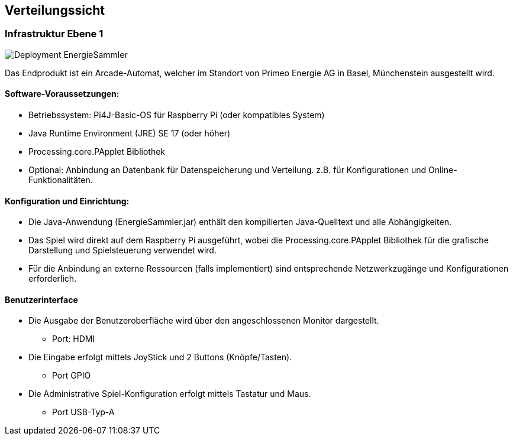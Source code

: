 [[section-deployment-view]]
== Verteilungssicht

=== Infrastruktur Ebene 1

image:P1_Deployment.png[Deployment EnergieSammler]

Das Endprodukt ist ein Arcade-Automat, welcher im Standort von Primeo Energie AG in Basel, Münchenstein ausgestellt wird.

==== Software-Voraussetzungen:
* Betriebssystem: Pi4J-Basic-OS für Raspberry Pi (oder kompatibles System)
* Java Runtime Environment (JRE) SE 17 (oder höher)
* Processing.core.PApplet Bibliothek
* Optional:
Anbindung an Datenbank für Datenspeicherung und Verteilung. z.B. für Konfigurationen und Online-Funktionalitäten.

==== Konfiguration und Einrichtung:
* Die Java-Anwendung (EnergieSammler.jar) enthält den kompilierten Java-Quelltext und alle Abhängigkeiten.
* Das Spiel wird direkt auf dem Raspberry Pi ausgeführt, wobei die Processing.core.PApplet Bibliothek für die grafische Darstellung und Spielsteuerung verwendet wird.
* Für die Anbindung an externe Ressourcen (falls implementiert) sind entsprechende Netzwerkzugänge und Konfigurationen erforderlich.

==== Benutzerinterface

* Die Ausgabe der Benutzeroberfläche wird über den angeschlossenen Monitor dargestellt.
** Port: HDMI
* Die Eingabe erfolgt mittels JoyStick und 2 Buttons (Knöpfe/Tasten).
** Port GPIO
* Die Administrative Spiel-Konfiguration erfolgt mittels Tastatur und Maus.
** Port USB-Typ-A
